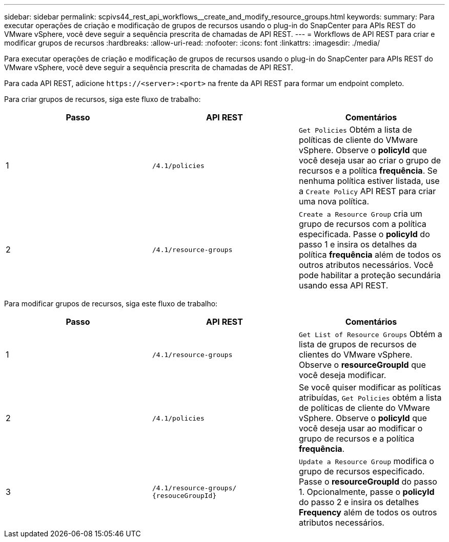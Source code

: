 ---
sidebar: sidebar 
permalink: scpivs44_rest_api_workflows__create_and_modify_resource_groups.html 
keywords:  
summary: Para executar operações de criação e modificação de grupos de recursos usando o plug-in do SnapCenter para APIs REST do VMware vSphere, você deve seguir a sequência prescrita de chamadas de API REST. 
---
= Workflows de API REST para criar e modificar grupos de recursos
:hardbreaks:
:allow-uri-read: 
:nofooter: 
:icons: font
:linkattrs: 
:imagesdir: ./media/


[role="lead"]
Para executar operações de criação e modificação de grupos de recursos usando o plug-in do SnapCenter para APIs REST do VMware vSphere, você deve seguir a sequência prescrita de chamadas de API REST.

Para cada API REST, adicione `\https://<server>:<port>` na frente da API REST para formar um endpoint completo.

Para criar grupos de recursos, siga este fluxo de trabalho:

|===
| Passo | API REST | Comentários 


| 1 | `/4.1/policies` | `Get Policies` Obtém a lista de políticas de cliente do VMware vSphere. Observe o *policyId* que você deseja usar ao criar o grupo de recursos e a política *frequência*. Se nenhuma política estiver listada, use a `Create Policy` API REST para criar uma nova política. 


| 2 | `/4.1/resource-groups` | `Create a Resource Group` cria um grupo de recursos com a política especificada. Passe o *policyId* do passo 1 e insira os detalhes da política *frequência* além de todos os outros atributos necessários. Você pode habilitar a proteção secundária usando essa API REST. 
|===
Para modificar grupos de recursos, siga este fluxo de trabalho:

|===
| Passo | API REST | Comentários 


| 1 | `/4.1/resource-groups` | `Get List of Resource Groups` Obtém a lista de grupos de recursos de clientes do VMware vSphere. Observe o *resourceGroupId* que você deseja modificar. 


| 2 | `/4.1/policies` | Se você quiser modificar as políticas atribuídas, `Get Policies` obtém a lista de políticas de cliente do VMware vSphere. Observe o *policyId* que você deseja usar ao modificar o grupo de recursos e a política *frequência*. 


| 3 | `/4.1/resource-groups/
{resouceGroupId}` | `Update a Resource Group` modifica o grupo de recursos especificado. Passe o *resourceGroupId* do passo 1. Opcionalmente, passe o *policyId* do passo 2 e insira os detalhes *Frequency* além de todos os outros atributos necessários. 
|===